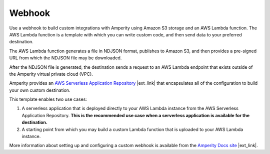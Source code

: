 .. /downloads/markdown/


.. |destination-name| replace:: Webhook


==================================================
Webhook
==================================================

Use a webhook to build custom integrations with Amperity using Amazon S3 storage and an AWS Lambda function. The AWS Lambda function is a template with which you can write custom code, and then send data to your preferred destination.

The AWS Lambda function generates a file in NDJSON format, publishes to Amazon S3, and then provides a pre-signed URL from which the NDJSON file may be downloaded.

After the NDJSON file is generated, the destination sends a request to an AWS Lambda endpoint that exists outside of the Amperity virtual private cloud (VPC).

Amperity provides an `AWS Serverless Application Repository <https://serverlessrepo.aws.amazon.com/applications>`__ |ext_link| that encapsulates all of the configuration to build your own custom destination.

This template enables two use cases:

#. A serverless application that is deployed directly to your AWS Lambda instance from the AWS Serverless Application Repository. **This is the recommended use case when a serverless application is available for the destination.**
#. A starting point from which you may build a custom Lambda function that is uploaded to your AWS Lambda instance.

More information about setting up and configuring a custom webhook is available from the `Amperity Docs site <https://docs.amperity.com/operator/destination_webhook.html>`__ |ext_link|.
